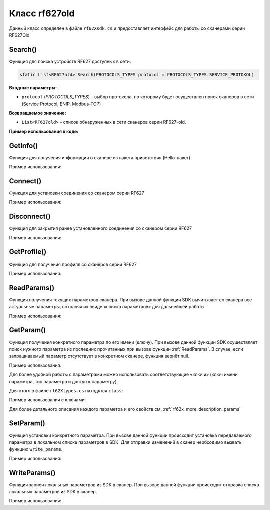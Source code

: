 

.. _rf62x_wrappers_csharp_rf627old:

*******************************************************************************
Класс rf627old
*******************************************************************************

Данный класс определён в файле ``rf62Xsdk.cs`` и предоставляет интерфейс 
для работы со сканерами серии RF627Old

.. doxygenclass:: SDK::SCANNERS::RF62X::RF627old

Search()
^^^^^^^^^^^^^^^^^^^^^^^^^^^^^^^^^^^^^^^^^^^^^^^^^^^^^^^^^^^^^^^^^^^^^^^^^^^^^^^

Функция для поиска устройств RF627 доступных в сети:

.. code-block:: c#

   static List<RF627old> Search(PROTOCOLS_TYPES protocol = PROTOCOLS_TYPES.SERVICE_PROTOKOL)

**Входные параметры:**

-  ``protocol`` (*PROTOCOLS_TYPES*) – выбор протокола, по которому будет осуществлен поиск сканеров в сети (Service Protocol, ENIP, Modbus-TCP)

**Возвращаемое значение:**

-  ``List<RF627old>`` – список обнаруженных в сети сканеров серии RF627-old.

**Пример использования в коде:**

.. code-block:: c#
   :emphasize-lines: 9

   // Start initialization of the library core
   RF62X.SdkInit();

   // Print return rf62X sdk version
   Console.WriteLine("SDK version: {0}", RF62X.SdkVersion());
   Console.WriteLine("=========================================");

   // Search for RF627old devices over network
   List<RF62X.RF627old> Scanners = RF62X.RF627old.Search();
   
   // Print count of discovered RF627Old in network by Service Protocol
   Console.WriteLine("Discovered {0} scanners", Scanners.Count);


GetInfo()
^^^^^^^^^^^^^^^^^^^^^^^^^^^^^^^^^^^^^^^^^^^^^^^^^^^^^^^^^^^^^^^^^^^^^^^^^^^^^^^

Функция для получения информации о сканере из пакета приветствия (Hello-пакет)

.. doxygenfunction:: GetInfo

Пример использования:

.. code-block:: c#
   :emphasize-lines: 12-31

   // Start initialization of the library core
   RF62X.SdkInit();

   // Search for RF627old devices over network
   List<RF62X.RF627old> Scanners = RF62X.RF627old.Search();
   
   // Print count of discovered RF627Old in network by Service Protocol
   Console.WriteLine("Discovered {0} scanners", Scanners.Count);

   for (int i = 0; i < Scanners.Count; i++)
   {
      RF62X.HelloInfo info = Scanners[i].GetInfo();

      Console.WriteLine("\n\n\nID scanner's list: {0}", i);
      Console.WriteLine("-----------------------------------------");
      Console.WriteLine("Device information: ");
      Console.WriteLine("* Name\t: {0}", info.device_name);
      Console.WriteLine("* Serial\t: {0}", info.serial_number);
      Console.WriteLine("* IP Addr\t: {0}", info.ip_address);
      Console.WriteLine("* MAC Addr\t: {0}", info.mac_address);

      Console.WriteLine("Working ranges: ");
      Console.WriteLine("* Zsmr, mm\t: {0}", info.z_smr);
      Console.WriteLine("* Zmr , mm\t: {0}", info.z_mr);
      Console.WriteLine("* Xsmr, mm\t: {0}", info.x_smr);
      Console.WriteLine("* Xemr, mm\t: {0}", info.x_emr);

      Console.WriteLine("\nVersions: ");
      Console.WriteLine("* Firmware\t: {0}", info.firmware_version);
      Console.WriteLine("* Hardware\t: {0}", info.hardware_version);
      Console.WriteLine("-----------------------------------------");
   }

   // Cleanup resources allocated with sdk_init()
   RF62X.SdkCleanup();
   

Connect()
^^^^^^^^^^^^^^^^^^^^^^^^^^^^^^^^^^^^^^^^^^^^^^^^^^^^^^^^^^^^^^^^^^^^^^^^^^^^^^^

Функция для установки соединения со сканером серии RF627

.. doxygenfunction:: Connect

Пример использования:

.. code-block:: c#
   :emphasize-lines: 13-14

   // Start initialization of the library core
   RF62X.SdkInit();

   // Search for RF627old devices over network
   List<RF62X.RF627old> Scanners = RF62X.RF627old.Search();
   
   // Print count of discovered RF627Old in network by Service Protocol
   Console.WriteLine("Discovered {0} scanners", Scanners.Count);

   for (int i = 0; i < Scanners.Count; i++)
   {
      // Establish connection to the RF627 device by Service Protocol.
      if (Scanners[i].Connect())
         Console.WriteLine("Connected to scanner №{0} successfully", i);
   }

   // Cleanup resources allocated with sdk_init()
   RF62X.SdkCleanup();


Disconnect()
^^^^^^^^^^^^^^^^^^^^^^^^^^^^^^^^^^^^^^^^^^^^^^^^^^^^^^^^^^^^^^^^^^^^^^^^^^^^^^^

Функция для закрытия ранее установленного соединения со сканером серии RF627

.. doxygenfunction:: Disconnect

Пример использования:

.. code-block:: c#
   :emphasize-lines: 19

   // Start initialization of the library core
   RF62X.SdkInit();

   // Search for RF627old devices over network
   List<RF62X.RF627old> Scanners = RF62X.RF627old.Search();
   
   // Print count of discovered RF627Old in network by Service Protocol
   Console.WriteLine("Discovered {0} scanners", Scanners.Count);

   // Establish connection to the RF627 device by Service Protocol.
   for (int i = 0; i < Scanners.Count; i++)
      Scanners[i].Connect();

   {
   ...some actions with scanners
   }

   for (int i = 0; i < Scanners.Count; i++)
      Scanners[i].Disconnect();

   
GetProfile()
^^^^^^^^^^^^^^^^^^^^^^^^^^^^^^^^^^^^^^^^^^^^^^^^^^^^^^^^^^^^^^^^^^^^^^^^^^^^^^^

Функция для получения профиля со сканеров серии RF627

.. doxygenfunction:: GetProfile

Пример использования:

.. code-block:: c#
   :emphasize-lines: 17

   // Start initialization of the library core
   RF62X.SdkInit();

   // Search for RF627old devices over network
   List<RF62X.RF627old> Scanners = RF62X.RF627old.Search();
   
   // Print count of discovered RF627Old in network by Service Protocol
   Console.WriteLine("Discovered {0} scanners", Scanners.Count);

   // foreach over an scanners list
   for (int i = 0; i < Scanners.Count; i++)
   {
      // Establish connection to the RF627 device by Service Protocol.
      Scanners[i].Connect();

      // Get profile from scanner's data stream by Service Protocol.
      RF62X.Profile profile = Scanners[i].GetProfile();
      if (profile.header != null)
      {
         Console.WriteLine("Profile information: ");
         switch (profile.header.data_type)
         {
         case RF62X.PROFILE_TYPE.PIXELS_NORMAL:
            Console.WriteLine("* DataType\t: PIXELS");
            Console.WriteLine("* Count\t: {0}", profile.pixels.Count);
            break;
         case RF62X.PROFILE_TYPE.PROFILE_NORMAL:
            Console.WriteLine("* DataType\t: PROFILE");
            Console.WriteLine("* Size\t: {0}", profile.points.Count);
            break;
         case RF62X.PROFILE_TYPE.PIXELS_INTERPOLATED:
            Console.WriteLine("* DataType\t: PIXELS");
            Console.WriteLine("* Count\t: {0}", profile.pixels.Count);
            break;
         case RF62X.PROFILE_TYPE.PROFILE_INTERPOLATED:
            Console.WriteLine("* DataType\t: PROFILE");
            Console.WriteLine("* Size\t: {0}", profile.points.Count);
            break;
         default:
            break;
         }
         Console.WriteLine("Profile was successfully received!");
         Console.WriteLine("-----------------------------------------");
      }else
      {
         Console.WriteLine("Profile was not received!");
         Console.WriteLine("-----------------------------------------");
      }
      
      // Disconnect from scanner.
      Scanners[i].Disconnect();
   }

   // Cleanup resources allocated with sdk_init()
   RF62X.SdkCleanup();

.. _rf62x_wrappers_cpp_description_rf627old_read_params:

ReadParams()
^^^^^^^^^^^^^^^^^^^^^^^^^^^^^^^^^^^^^^^^^^^^^^^^^^^^^^^^^^^^^^^^^^^^^^^^^^^^^^^

Функция получения текущих параметров сканера. При вызове данной функции SDK вычитывает 
со сканера все актуальные параметры, сохраняя их ввиде «списка параметров» для дальнейшей 
работы.

.. doxygenfunction:: ReadParams

Пример использования:

.. code-block:: c#
   :emphasize-lines: 17

   // Start initialization of the library core
   RF62X.SdkInit();

   // Search for RF627old devices over network
   List<RF62X.RF627old> Scanners = RF62X.RF627old.Search();
   
   // Print count of discovered RF627Old in network by Service Protocol
   Console.WriteLine("Discovered {0} scanners", Scanners.Count);

   // foreach over an scanners list
   for (int i = 0; i < Scanners.Count; i++)
   {
      // Establish connection to the RF627 device by Service Protocol.
      Scanners[i].Connect();

      // read params from RF627 device by Service Protocol.
      Scanners[i].ReadParams();

      {
      ...some actions with params
      }

      // Disconnect from scanner.
      Scanners[i].Disconnect();
   }

GetParam()
^^^^^^^^^^^^^^^^^^^^^^^^^^^^^^^^^^^^^^^^^^^^^^^^^^^^^^^^^^^^^^^^^^^^^^^^^^^^^^^

Функция получения конкретного параметра по его имени (ключу). При вызове 
данной функции SDK осуществляет поиск нужного параметра из последних прочитанных 
при вызове функции :ref:`ReadParams`. В случае, если запрашиваемый 
параметр отсутствует в конкретном сканере, функция вернёт null.

.. doxygenfunction:: GetParam(string)

Пример использования:

.. code-block:: c#
   :emphasize-lines: 13, 21, 29

   {
   ...Initialize sdk library
   ...Search for RF627old
   }

   // Establish connection to the RF627 device by Service Protocol.
   Scanners[i].Connect();

   // read params from RF627 device by Service Protocol.
   Scanners[i].ReadParams();

   // Get parameter of Device Name
   RF62X.Param<string> name = Scanners[i].GetParam("user_general_deviceName");
   if (name != null)
   {
      string strName = name.GetValue();
      Console.WriteLine("\n\nCurrent Device Name \t: {0}", strName);
   }

   // Get parameter of Device IP Addr
   RF62X.Param<List<uint>> ipAddr = Scanners[i].GetParam("user_network_ip");
   if (ipAddr != null)
   {
      List<uint> ip = ipAddr.GetValue();
      Console.WriteLine("Current Device IP Addr\t: {0}.{1}.{2}.{3}", ip[0], ip[1], ip[2], ip[3]);
   }

   // Get parameter of Laser Enabled
   RF62X.Param<uint> laserEnabled = Scanners[i].GetParam("user_laser_enabled");
   if (laserEnabled != null)
   {
      bool isLaserEnabled = Convert.ToBoolean(laserEnabled.GetValue());
      Console.WriteLine("Current Laser State\t: {0}", isLaserEnabled ? "ON" : "OFF");
   }

Для более удобной работы с параметрами можно использовать соответствующие «ключи» 
(ключ имени параметра, тип параметра и доступ к параметру).

.. doxygenfunction:: GetParam(Params.Description)

Для этого в файле ``rt62Xtypes.cs`` находятся ``class``:

.. doxygenclass:: SDK::SCANNERS::RF62X::Params
   :members:
   :protected-members:
   :private-members:
   :undoc-members:
   :outline:
   :no-link:

Пример использования с ключами:

.. code-block:: c#
   :emphasize-lines: 13, 21, 29

   {
   ...Initialize sdk library
   ...Search for RF627old
   }

   // Establish connection to the RF627 device by Service Protocol.
   Scanners[i].Connect();

   // read params from RF627 device by Service Protocol.
   Scanners[i].ReadParams();

   // Get parameter of Device Name
   RF62X.Param<string> name = Scanners[i].GetParam(RF62X.Params.User.General.deviceName);
   if (name != null)
   {
      string strName = name.GetValue();
      Console.WriteLine("\n\nCurrent Device Name \t: {0}", strName);
   }

   // Get parameter of Device IP Addr
   RF62X.Param<List<uint>> ipAddr = Scanners[i].GetParam(RF62X.Params.User.NetWork.ip);
   if (ipAddr != null)
   {
      List<uint> ip = ipAddr.GetValue();
      Console.WriteLine("Current Device IP Addr\t: {0}.{1}.{2}.{3}", ip[0], ip[1], ip[2], ip[3]);
   }

   // Get parameter of Laser Enabled
   RF62X.Param<uint> laserEnabled = Scanners[i].GetParam(RF62X.Params.User.Laser.enabled);
   if (laserEnabled != null)
   {
      bool isLaserEnabled = Convert.ToBoolean(laserEnabled.GetValue());
      Console.WriteLine("Current Laser State\t: {0}", isLaserEnabled ? "ON" : "OFF");
   }

Для более детального описания каждого параметра и его свойств см. :ref:`rf62x_more_description_params`

SetParam()
^^^^^^^^^^^^^^^^^^^^^^^^^^^^^^^^^^^^^^^^^^^^^^^^^^^^^^^^^^^^^^^^^^^^^^^^^^^^^^^

Функция установки конкретного параметра. При вызове данной функции происходит установка 
передаваемого параметра в локальном списке параметров в SDK. Для отправки изменений 
в сканер необходимо вызвать функцию ``write_params``.

.. doxygenfunction:: SetParam(param_t *)

Пример использования:

.. code-block:: c#
   :emphasize-lines: 20-21, 25, 36-37, 41, 52-53, 57, 61

   {
   ...Initialize sdk library
   ...Search for RF627old
   }

   // Establish connection to the RF627 device by Service Protocol.
   Scanners[i].Connect();

   // read params from RF627 device by Service Protocol.
   Scanners[i].ReadParams();

   // Get parameter of Device Name
   RF62X.Param<string> name = Scanners[i].GetParam(RF62X.Params.User.General.deviceName);
   if (name != null)
   {
      string strName = name.GetValue();
      Console.WriteLine("\n\nCurrent Device Name \t: {0}", strName);

      // Add "_TEST" to the ending of the current name
      strName += "_TEST";
      name.SetValue(strName);
      Console.WriteLine("New Device Name \t: {0}", strName);
      Console.WriteLine("-----------------------------------------");

      Scanners[i].SetParam(name);
   }

   // Get parameter of Device IP Addr
   RF62X.Param<List<uint>> ipAddr = Scanners[i].GetParam(RF62X.Params.User.NetWork.ip);
   if (ipAddr != null)
   {
      List<uint> ip = ipAddr.GetValue();
      Console.WriteLine("Current Device IP Addr\t: {0}.{1}.{2}.{3}", ip[0], ip[1], ip[2], ip[3]);

      // Change last digit of IP address (e.g. 192.168.1.30 -> 192.168.1.31)
      ip[3]++;                    
      ipAddr.SetValue(ip);
      Console.WriteLine("New Device IP Addr\t: {0}.{1}.{2}.{3}", ip[0], ip[1], ip[2], ip[3]);
      Console.WriteLine("-----------------------------------------");

      Scanners[i].SetParam(ipAddr);
   }

   // Get parameter of Laser Enabled
   RF62X.Param<uint> laserEnabled = Scanners[i].GetParam(RF62X.Params.User.Laser.enabled);
   if (laserEnabled != null)
   {
      bool isLaserEnabled = Convert.ToBoolean(laserEnabled.GetValue());
      Console.WriteLine("Current Laser State\t: {0}", isLaserEnabled ? "ON" : "OFF");

      // Change the current state to the opposite
      isLaserEnabled = !isLaserEnabled;
      laserEnabled.SetValue((uint)(Convert.ToUInt32(isLaserEnabled)));
      Console.WriteLine("New Laser State\t\t: {0}", isLaserEnabled ? "ON" : "OFF");
      Console.WriteLine("-----------------------------------------");

      Scanners[i].SetParam(laserEnabled);
   }

   //  Write changes parameters to the device's memory
   Scanners[i].WriteParams();



WriteParams()
^^^^^^^^^^^^^^^^^^^^^^^^^^^^^^^^^^^^^^^^^^^^^^^^^^^^^^^^^^^^^^^^^^^^^^^^^^^^^^^

Функция записи локальных параметров из SDK в сканер. При вызове данной функции 
происходит отправка списка локальных параметров из SDK в сканер.

.. doxygenfunction:: WriteParams

Пример использования:

.. code-block:: cpp
   :emphasize-lines: 17

   {
   ...Initialize sdk library
   ...Search for RF627old
   }

   // Establish connection to the RF627 device by Service Protocol.
   Scanners[i].Connect();

   // read params from RF627 device by Service Protocol.
   Scanners[i].ReadParams();

   {
   ...Some steps to change scanner's parameters
   }

   //  Write changes parameters to the device's memory
   Scanners[i].WriteParams();

   // Disconnect from scanner.
   Scanners[i].Disconnect();
   